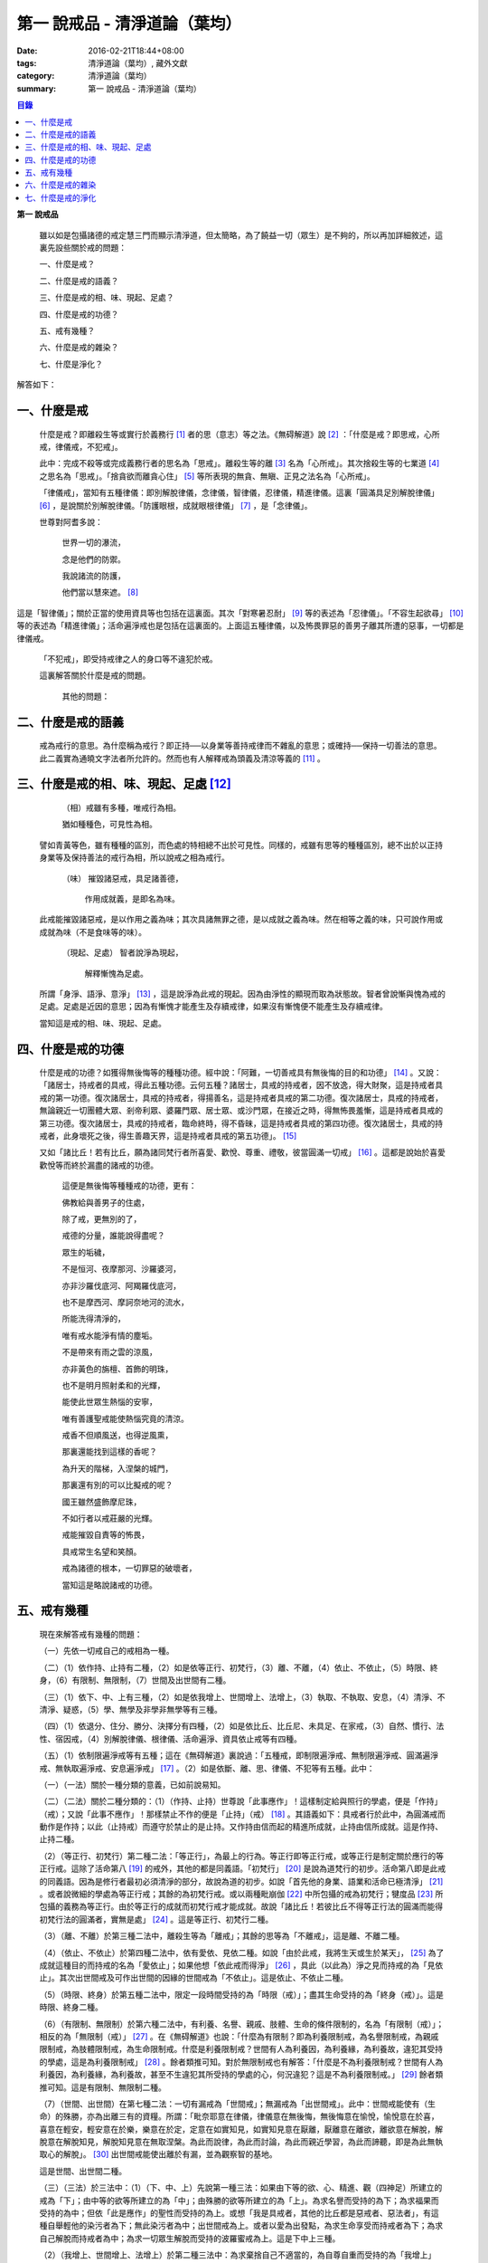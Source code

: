 第一  說戒品 - 清淨道論（葉均）
###############################

:date: 2016-02-21T18:44+08:00
:tags: 清淨道論（葉均）, 藏外文獻
:category: 清淨道論（葉均）
:summary: 第一  說戒品 - 清淨道論（葉均）


.. contents:: 目錄
   :depth: 2


**第一  說戒品**


  雖以如是包攝諸德的戒定慧三門而顯示清淨道，但太簡略，為了饒益一切（眾生）是不夠的，所以再加詳細敘述，這裏先設些關於戒的問題：

  一、什麼是戒？

  二、什麼是戒的語義？

  三、什麼是戒的相、味、現起、足處？

  四、什麼是戒的功德？

  五、戒有幾種？

  六、什麼是戒的雜染？

  七、什麼是淨化？

解答如下：


一、什麼是戒
++++++++++++


  什麼是戒？即離殺生等或實行於義務行 [1]_ 者的思（意志）等之法。《無碍解道》說 [2]_ ：「什麼是戒？即思戒，心所戒，律儀戒，不犯戒」。

  此中：完成不殺等或完成義務行者的思名為「思戒」。離殺生等的離 [3]_ 名為「心所戒」。其次捨殺生等的七業道 [4]_ 之思名為「思戒」。「捨貪欲而離貪心住」 [5]_ 等所表現的無貪、無瞋、正見之法名為「心所戒」。

  「律儀戒」，當知有五種律儀：即別解脫律儀，念律儀，智律儀，忍律儀，精進律儀。這裏「圓滿具足別解脫律儀」 [6]_ ，是說關於別解脫律儀。「防護眼根，成就眼根律儀」 [7]_ ，是「念律儀」。

  世尊對阿耆多說：

    世界一切的瀑流，

    念是他們的防禦。

    我說諸流的防護，

    他們當以慧來遮。 [8]_

這是「智律儀」；關於正當的使用資具等也包括在這裏面。其次「對寒暑忍耐」 [9]_ 等的表述為「忍律儀」。「不容生起欲尋」 [10]_ 等的表述為「精進律儀」；活命遍淨戒也是包括在這裏面的。上面這五種律儀，以及怖畏罪惡的善男子離其所遭的惡事，一切都是律儀戒。

  「不犯戒」，即受持戒律之人的身口等不違犯於戒。

  這裏解答關於什麼是戒的問題。

    其他的問題：


二、什麼是戒的語義
++++++++++++++++++


  戒為戒行的意思。為什麼稱為戒行？即正持──以身業等善持戒律而不雜亂的意思；或確持──保持一切善法的意思。此二義實為通曉文字法者所允許的。然而也有人解釋戒為頭義及清涼等義的 [11]_ 。


三、什麼是戒的相、味、現起、足處 [12]_
++++++++++++++++++++++++++++++++++++++


    （相）戒雖有多種，唯戒行為相。

    猶如種種色，可見性為相。

  譬如青黃等色，雖有種種的區別，而色處的特相總不出於可見性。同樣的，戒雖有思等的種種區別，總不出於以正持身業等及保持善法的戒行為相，所以說戒之相為戒行。

    （味） 摧毀諸惡戒，具足諸善德，

           作用成就義，是即名為味。

  此戒能摧毀諸惡戒，是以作用之義為味；其次具諸無罪之德，是以成就之義為味。然在相等之義的味，只可說作用或成就為味（不是食味等的味）。

    （現起、足處） 智者說淨為現起，

                   解釋慚愧為足處。

  所謂「身淨、語淨、意淨」 [13]_ ，這是說淨為此戒的現起。因為由淨性的顯現而取為狀態故。智者曾說慚與愧為戒的足處。足處是近因的意思；因為有慚愧才能產生及存續戒律，如果沒有慚愧便不能產生及存續戒律。

  當知這是戒的相、味、現起、足處。


四、什麼是戒的功德
++++++++++++++++++


  什麼是戒的功德？如獲得無後悔等的種種功德。經中說：「阿難，一切善戒具有無後悔的目的和功德」 [14]_ 。又說：「諸居士，持戒者的具戒，得此五種功德。云何五種？諸居士，具戒的持戒者，因不放逸，得大財聚，這是持戒者具戒的第一功德。復次諸居士，具戒的持戒者，得揚善名，這是持戒者具戒的第二功德。復次諸居士，具戒的持戒者，無論親近一切團體大眾、剎帝利眾、婆羅門眾、居士眾、或沙門眾，在接近之時，得無怖畏羞慚，這是持戒者具戒的第三功德。復次諸居士，具戒的持戒者，臨命終時，得不昏昧，這是持戒者具戒的第四功德。復次諸居士，具戒的持戒者，此身壞死之後，得生善趣天界，這是持戒者具戒的第五功德」。 [15]_

  又如「諸比丘！若有比丘，願為諸同梵行者所喜愛、歡悅、尊重、禮敬，彼當圓滿一切戒」 [16]_ 。這都是說始於喜愛歡悅等而終於漏盡的諸戒的功德。

    這便是無後悔等種種戒的功德，更有：

    佛教給與善男子的住處，

    除了戒，更無別的了，

    戒德的分量，誰能說得盡呢？

    眾生的垢穢，

    不是恒河、夜摩那河、沙羅婆河，

    亦非沙羅伐底河、阿羯羅伐底河，

    也不是摩西河、摩訶奈地河的流水，

    所能洗得清淨的，

    唯有戒水能淨有情的塵垢。

    不是帶來有雨之雲的涼風，

    亦非黃色的旃檀、首飾的明珠，

    也不是明月照射柔和的光輝，

    能使此世眾生熱惱的安寧，

    唯有善護聖戒能使熱惱究竟的清涼。

    戒香不但順風送，也得逆風熏，

    那裏還能找到這樣的香呢？

    為升天的階梯，入涅槃的城門，

    那裏還有別的可以比擬戒的呢？

    國王雖然盛飾摩尼珠，

    不如行者以戒莊嚴的光輝。

    戒能摧毀自責等的怖畏，

    具戒常生名望和笑顏。

    戒為諸德的根本，一切罪惡的破壞者，

    當知這是略說諸戒的功德。


五、戒有幾種
++++++++++++


  現在來解答戒有幾種的問題：

  （一）先依一切戒自己的戒相為一種。

  （二）（1）依作持、止持有二種，（2）如是依等正行、初梵行，（3）離、不離，（4）依止、不依止，（5）時限、終身，（6）有限制、無限制，（7）世間及出世間有二種。

  （三）（1）依下、中、上有三種，（2）如是依我增上、世間增上、法增上，（3）執取、不執取、安息，（4）清淨、不清淨、疑惑，（5）學、無學及非學非無學等有三種。

  （四）（1）依退分、住分、勝分、決擇分有四種，（2）如是依比丘、比丘尼、未具足、在家戒，（3）自然、慣行、法性、宿因戒，（4）別解脫律儀、根律儀、活命遍淨、資具依止戒等有四種。

  （五）（1）依制限遍淨戒等有五種；這在《無碍解道》裏說過：「五種戒，即制限遍淨戒、無制限遍淨戒、圓滿遍淨戒、無執取遍淨戒、安息遍淨戒」 [17]_ 。（2）如是依斷、離、思、律儀、不犯等有五種。此中：

  （一）（一法）關於一種分類的意義，已如前說易知。

  （二）（二法）關於二種分類的：（1）（作持、止持）世尊說「此事應作」！這樣制定給與照行的學處，便是「作持」（戒）；又說「此事不應作」！那樣禁止不作的便是「止持」（戒） [18]_ 。其語義如下：具戒者行於此中，為圓滿戒而動作是作持；以此（止持戒）而遵守於禁止的是止持。又作持由信而起的精進所成就，止持由信所成就。這是作持、止持二種。

  （2）（等正行、初梵行）第二種二法：「等正行」，為最上的行為。等正行即等正行戒，或等正行是制定關於應行的等正行戒。這除了活命第八 [19]_ 的戒外，其他的都是同義語。「初梵行」 [20]_ 是說為道梵行的初步。活命第八即是此戒的同義語。因為是修行者最初必須清淨的部分，故說為道的初步。如說「首先他的身業、語業和活命已極清淨」 [21]_ 。或者說微細的學處為等正行戒；其餘的為初梵行戒。或以兩種毗崩伽 [22]_ 中所包攝的戒為初梵行；犍度品 [23]_ 所包攝的義務為等正行。由於等正行的成就而初梵行戒才能成就。故說「諸比丘！若彼比丘不得等正行法的圓滿而能得初梵行法的圓滿者，實無是處」 [24]_ 。這是等正行、初梵行二種。

  （3）（離、不離）於第三種二法中，離殺生等為「離戒」；其餘的思等為「不離戒」，這是離、不離二種。

  （4）（依止、不依止）於第四種二法中，依有愛依、見依二種。如說「由於此戒，我將生天或生於某天」， [25]_ 為了成就這種目的而持戒的名為「愛依止」；如果他想「依此戒而得淨」 [26]_ ，具此（以此為）淨之見而持戒的為「見依止」。其次出世間戒及可作出世間的因緣的世間戒為「不依止」。這是依止、不依止二種。

  （5）（時限、終身）於第五種二法中，限定一段時間受持的為「時限（戒）」；盡其生命受持的為「終身（戒）」。這是時限、終身二種。

  （6）（有限制、無限制）於第六種二法中，有利養、名譽、親戚、肢體、生命的條件限制的，名為「有限制（戒）」；相反的為「無限制（戒）」 [27]_ 。在《無碍解道》也說：「什麼為有限制？即為利養限制戒，為名譽限制戒，為親戚限制戒，為肢體限制戒，為生命限制戒。什麼是利養限制戒？世間有人為利養因，為利養緣，為利養故，違犯其受持的學處，這是為利養限制戒」 [28]_ 。餘者類推可知。對於無限制戒也有解答：「什麼是不為利養限制戒？世間有人為利養因，為利養緣，為利養故，甚至不生違犯其所受持的學處的心，何況違犯？這是不為利養限制戒。」 [29]_ 餘者類推可知。這是有限制、無限制二種。

  （7）（世間、出世間）在第七種二法：一切有漏戒為「世間戒」；無漏戒為「出世間戒」。此中：世間戒能使有（生命）的殊勝，亦為出離三有的資糧。所謂：「毗奈耶意在律儀，律儀意在無後悔，無後悔意在愉悅，愉悅意在於喜，喜意在輕安，輕安意在於樂，樂意在於定，定意在如實知見，如實知見意在厭離，厭離意在離欲，離欲意在解脫，解脫意在解脫知見，解脫知見意在無取涅槃。為此而說律，為此而討論，為此而親近學習，為此而諦聽，即是為此無執取心的解脫」。 [30]_ 出世間戒能使出離於有漏，並為觀察智的基地。

  這是世間、出世間二種。

  （三）（三法）於三法中：（1）（下、中、上）先說第一種三法：如果由下等的欲、心、精進、觀（四神足）所建立的戒為「下」；由中等的欲等所建立的為「中」；由殊勝的欲等所建立的為「上」。為求名譽而受持的為下；為求福果而受持的為中；但依「此是應作」的聖性而受持的為上。或想「我是具戒者，其他的比丘都是惡戒者、惡法者」，有這種自舉輕他的染污者為下；無此染污者為中；出世間戒為上。或者以愛為出發點，為求生命享受而持戒者為下；為求自己解脫而持戒者為中；為求一切眾生解脫而受持的波羅蜜戒為上。這是下中上三種。

  （2）（我增上、世間增上、法增上）於第二種三法中：為求棄捨自己不適當的，為自尊自重而受持的為「我增上」（戒）。欲求避免世間的批評，欲為世間尊重及尊重世間而受持的為「世間增上」（戒）。為求恭敬大法、為尊重法而受持的為「法增上（戒）」 [31]_ 。這是我增上等三種。

  （3）（執取、不執取、安息）於第三種三法中：如前二種法中所說的依止，因他以愛見而執取，故名「執取（戒）」。若為良善凡夫之道的資糧，並與諸有學道相應的為「不執取（戒）」。若與諸有學果及無學果相應的為「安息（戒）」 [32]_ 。這是執取等三種。

  （4）（清淨、不清淨、有疑）於第四種三法中：諸戒完具不犯罪者，或犯了罪而更懺悔者為「清淨（戒）」。犯了罪不懺悔的為「不清淨（戒）」。對於犯罪的事物（對象），犯的那種罪，是否有犯罪的行為而生疑惑者的戒為「有疑戒」。是故諸瑜伽者（修行者）應該淨化其不清淨的戒，不對有疑惑的事物而採取行動，並應除其疑惑。這樣他將得到安樂。這是清淨等三種。

  （5）（學、無學、非學非無學）於第五種三法中：與四聖道及三沙門果相應的戒為「學（戒）」。與阿羅漢果相應的戒為「無學（戒）」。其餘的為「非學非無學（戒）」。這是學等三種。

  但在《無碍解道》裏把世間眾生的天性也說為戒。例如說：這是樂戒（樂觀性），這是苦戒（悲觀性），這是爭論戒（好爭論的），這是莊嚴戒（好裝飾的）等。因此在那裏說「有三種戒，即善戒、不善戒、無記戒」 [33]_ ，把善等也作為三種戒說。當知像那裏所舉的「不善」，與本論所講的戒相等的意義是沒有一種可以相合的，所以本論不取。

  是故當依上述的方法而知三種戒。

  （四）（四法）於四法中：（1）（退分、住分、勝分、決擇分）第一種四法：

    親近惡戒者不與持戒的為友，

    無知者不見犯事的過咎，

    充滿邪思惟，諸根不防護，

    此人必然生起「退分戒」。

    悅於此世有戒的成就，

    對於業處（定境）無意而精勤，

    以戒自滿，更不向上而努力，

    這是比丘的「住分戒」成就。

    圓滿了戒，更加為定而努力，

    這是比丘的「勝分戒」成就。

    不以戒滿足，更為厭離而努力，

    這是比丘「決擇分戒」 [34]_ 的成就。

  這是退分等四種。

  （2）（比丘、比丘尼、未具足、在家）於第二種四法中：制定關於比丘的學處，或者為比丘尼所制定的學處亦應為比丘所守護的戒為「比丘戒」。制定關於比丘尼的學處，或者為比丘所制定的學處亦應為比丘尼所守護的戒為「比丘尼戒」。沙彌、沙彌尼的十戒為「未具足戒」。優婆塞、優婆夷的常戒五學處，若可能時增為十學處，依布薩支為八學處，此為「在家戒」 [35]_ 。這是比丘戒等四種。

  （3）（自然、慣行、法性、宿因）如北俱盧洲的人們自然而然不會違犯的為「自然戒」。種族、地方、宗教等各自規定其奉持的條例為「慣行戒」。「阿難，自從菩薩入母胎之後，那菩薩的母親，對於男子便不起愛欲之念，是為法性」 [36]_ ，這樣說菩薩母親的戒為「法性戒」。其次如大迦葉等清淨有情及菩薩在世世生生的戒為「宿因戒」 [37]_ 。這是自然等四種。

  （4）（第四種四法的說明）（別解脫律儀、根律儀、活命遍淨、資具依止）於第四種四法中，世尊說：「此比丘，以別解脫律儀防護而住，正行與行處具足，對於微細的罪過亦見其怖畏，受持學習諸學處」 [38]_ ，這樣說的戒為「別解脫律儀戒」。

  其次：「彼人眼見色已，不取於相，不取細相。因為他的眼根若不防護而住，則為貪、憂、諸惡、不善法所侵入，故彼防護而行道，保護眼根，作眼根律儀。如是耳聞聲已……鼻嗅香已、舌覺味已、身觸所觸已，意知法已，不取於相……乃至意根律儀」 [39]_ ，這樣說的為「根律儀戒」。

  其次，捨離由於違犯為活命之因而制定的六種學處（所起的邪命）以及（離棄）由詭詐、虛談、現相、瞋罵示相、以利求利等惡法 [40]_ 所起的邪命，為「活命遍淨戒」。

  「如理決擇，為防寒冷應用衣服」 [41]_ 的表現，是說清淨決擇而後應用四種資具，故名「資具依止戒」。

  現在對這第四種四法的句子次第解釋如下：

  1.別解脫律儀戒 [42]_

  「此」，即於此佛教中。

  「比丘」，因為能見輪廻的怖畏，或為穿著截割破布等的意思，所以他得這樣的通稱，即以別解脫律儀防護 [43]_ 由信出家的善男子。

  「以別解脫律儀防護」，這裏的別解脫律儀即是學處戒。因為守護者得以解脫及離惡趣等苦，故名「別解脫」。律儀即防護，是依身語的不犯為名。別解脫自己便是律儀，所以名為「別解脫律儀」。以別解脫律儀而防護，為「以別解脫律儀防護」。「防護」是保持及具備的意思。「住」為行止之意。

  「正行與行處具足」等意義，當知在聖典中已有敘述。即所謂：「正行與行處具足」，先說正行，有不正行與正行 [44]_ 。什麼是不正行？由於身的違犯、語的違犯，身語的違犯，是名不正行 [45]_ 。亦可說一切的惡戒為不正行。茲或有人，（為了生活的某種目的）以竹布施、以葉布施，或以花、果、盥洗的粉及齒木等布施，或說諂諛語，或說豆湯語 [46]_ ，或以撫愛（撫愛他人的孩子），或為走使傳訊，或以種種為佛陀所唾棄的不正當的生活手段以營求其生活，都稱為不正行。什麼是正行？身不違犯，語不違犯，身語不違犯，是名正行。亦可說一切的戒律儀為正行，茲或有人，不以竹布施，不以葉、花、果、盥洗之粉及齒木等布施，或不說諂諛語，不說豆湯語，不撫愛，不為走使傳訊，不以種種為佛陀所唾棄的不正當的生活手段以營求其生活，都稱為正行。

  次說行處，亦有行處與非行處。什麼是非行處？茲或有人，行於淫女處，或行於寡婦、成年處女、黃門（陰陽男女及宦官）、比丘尼及酒肆之處，或與國王、大臣、外道及外道的弟子等俗人作不適當的交際而住，或與那些對於比丘、比丘尼、優婆塞、優婆夷無信仰、無歡喜、不供泉水（如無水之井不能供給所需）、罵詈讒謗、不欲他們得利益、不欲其適意、不欲其有瑜伽安穩的俗人相依親近往來者，名非行處。什麼是行處，茲或有人，不行於淫女處，……不行於酒肆之處，不與國王……外道的弟子等俗人作不適當的交際而住，或與那些對於比丘……優婆夷有信仰、歡喜、能供泉水（可以滿足需求的）、愛袈裟的光輝、喜比丘等出入、欲比丘等得利益……欲其有瑜伽安穩的俗人相依親近往來者，名為行處。能夠具足、正具足、達、正達、成就、正成就、圓滿這樣的正行和行處，所以稱為「正行與行處具足」。

  其次當知正行與行處具足也可這樣說：即不正行有身語二種。

  什麼是身不正行？茲或有人，在僧眾中，不思尊敬長老比丘，揮開他們衝進去立，衝進去坐，在前面立，在前面坐，在高座坐，用衣纏頭而坐，站立說話，揮手說話，諸長老比丘沒有穿履經行，他卻穿履經行，長老在低經行處經行，他在高經行處經行，長老在普通的地上經行，他在經行處經行，或者侵害長老的位置而立，侵佔其座位而坐，又拒絕新學比丘於座位之外，在向火的房中不諮詢長老比丘而自添薪火，關閉門戶，在水浴場上亦衝開長老比丘行下去，先下去，衝進去沐浴，先沐浴，衝上來，先上來，進入村落人家，衝進長老比丘而行，在前行，超越長老比丘的前面去行，在家庭主婦和少女們坐在那裏的秘密隱藏的內室，他突然闖入，觸摸小孩子的頭，是名身不正行。

  什麼是語不正行？茲或有人，在僧眾中，不思尊敬長老比丘，不諮詢而自說法，解答問題，誦波羅提木叉戒，站立說話，揮手說話，進入村落人家對婦人或少女們這樣說：某名某姓門下有些什麼？有粥嗎？有飯嗎？有硬食嗎 [47]_ ？我們有什麼喝的呢？有什麼吃的呢？有什麼吞啖的呢？有什麼東西送給我們嗎？像這樣的拉雜空談，名為語不正行。

  其次當知和上面相反的為正行，如有比丘，尊敬順從長上，具有慚愧、整齊莊嚴的穿著（內衣和外衣）、正當的前進、後退、前視、旁視及屈伸其肢體、眼睛下視、威儀具足，掩護六根門頭，飲食知量，常事醒覺，具備正念正知，少欲知足，常勤精進，對於諸等正行完全誠意恭敬尊重而住，是名正行。如是當知先為正行。

  其次行處：有近依行處，守護行處，近縛行處 [48]_ 三種。

  什麼是近依行處？具足十論事 [49]_ 之德的善友為近依行處。因為依他可以聞所未聞、已聞的更明白，解決疑惑，矯正意見，安息其心，或者跟他學習可以增信，亦得增長戒、聞、捨、慧，故稱近依行處。

  什麼是守護行處？茲有比丘，進入村落行於道上，收縮眼界僅見眼前一尋之地，善加防護而行，不見象（兵），不見馬（兵）、車（兵）、步（兵）、婦女、男人，不看上，不看下，不視四方和四維而行，是名守護行處。

  什麼是近縛行處？便是約束其心於四念住中。世尊說：「諸比丘！什麼是比丘行處，什麼是你們的世襲傳承？便是四念住」 [50]_ 。是名近縛行處。

  這樣的正行和行處具足圓滿，故說「正行與行處具足」。

  「對於微細的罪過亦見其怖畏」，便是對於無意而犯的眾學法 [51]_ 及生起不善心等的微細罪過，亦能見其怖畏。

  「受持與學習諸學處」，便是對於任何應當學習的學處都正持學習。

  這裏，「以別解脫律儀防護」，是依於人而決定為說別解脫律儀的。其次「正行與行處具足」等的一切，都是關於如何圓成行道者的戒，當知是為示行道而說的。

  2.根律儀戒 [52]_

  繼前文之後又說：「彼人眼見色已……」等等，是顯示根律儀戒。

  「彼人」，是指堅持別解脫律儀戒的比丘。

  「眼見色已」，是由於有見色能力的眼識而見色已的意思。然而古人說：「無心故眼不能見色，無眼故心亦不能見色；當（眼）門與所緣（之境）相接的時候，由於以眼淨色為依止（而起）的心才能見色」。這種說法好像真的為見的原因論，正如有人（說射箭）說「我以弓射」一樣。是故以眼識見色已便是這裏的正確意義。

  「不取於相」，便是對於男女相，淨相（可悅相）等而能生起煩惱的一切事相不取著，而止於他真實所見的。

  「不取細相」，便是對於能使煩惱顯現而得通名為細相的手、足、微笑、大笑、語、視等種種相不生取著，他僅見其所見的真實部分，猶如住在支提山 [53]_ 的大帝須長老一樣。

  據說：長老從支提山來阿努羅陀補羅乞食，有一位良家婦女和她的丈夫爭吵了以後，裝飾得像天女一樣美麗，早晨從阿努羅陀補羅城內出來向她的娘家走去，在中途碰見了長老，生顛倒心，向他大笑。當時長老想：「這是什麼」？於是向她一看（看見了她的笑口的牙齒），便對她的牙骨部分作不淨想，證得阿羅漢果。於是他說：

  看見了她的齒骨，

  隨念於以前所修的不淨之想，

  長老就站在那裏，

  證得了阿羅漢果。

  這時，她的丈夫亦從同一路上追尋而來，看見了長老問道：「尊者，你看見什麼婦女嗎？」長老說：

  我不知道是男是女，

  向這路上走去，

  但見一堆骨聚，

  行於這平平的大路。

  「因為他的眼根若不防護」，是說因為不以念之窗防護眼根及關閉眼門的人，便為貪等法所侵入所繫縛。「彼防護而行道」，是說以念窗關閉他的眼根而行道。若能如是行道者，即名「保護眼根，作眼根律儀」。

  僅在眼根中，實無任何律儀或不律儀可說，在眼淨色所依亦無有念或妄念生起。當所緣之色現於眼前之時，經過 [54]_ 有分（識）二次生滅之後，便起了唯作意界的轉向作用，經過一生滅之後，便有眼識的見的作用，自此有異熟意界的領受作用，其次有異熟無因意識界的推度作用，其次有唯作無因意識界的確定作用，經過一生滅之後，便起速行的作用了。這裏在有分，轉向（乃至確定）等的任何作用階段都沒有律儀或不律儀可說。但在速行的剎那，如果生起惡戒，或妄念、無智、無忍、懈怠，便為不律儀。如是發生而說他為眼根不律儀。

  何以故？因為那時眼門沒有守護了，則有分與轉向等的路線 [55]_ 亦無守護。譬如城市的四門若無守護，雖然城內的家門、倉庫、內室等善加守護，但城中的一切財貨實無保障，因諸盜賊可從城門而入市內恣其所欲而作故。同樣的，如果在速行的階段起了惡戒等，則那時成為不律儀，眼門便無守護，於是有分及轉向等的路線亦無守護了。若在速行時生起戒等，則眼門有了守護，於是有分及轉向等的路線也有了守護。譬如城門若能善加守護，雖然城裡的家門沒有守護，但市內的一切財貨亦善能保障，因為城門緊閉沒有盜賊可以進去了。同樣的，若在速行的階段生起戒等，則眼門有所守護，於是有分及轉向等的路線也有守護了。故在速行的剎那而生起律儀，名為眼根律儀。

  「耳聞聲已」等其義亦爾。

  如是當知業已略說以廻避取著色等煩惱隨縛相為特相的根律儀戒。

  3.活命遍淨戒 [56]_

  今於根律儀戒之後而說活命遍淨戒。「為活命之因而制定的六種學處」如下：「（一）惡欲者 [57]_ ，為欲所敗者，為活命因及活命原由，實無所得而說得上人法 [58]_ ，犯（第四）波羅夷罪 [59]_ 。（二）為活命因及活命原由而作媒介者，犯（第五）僧殘罪。（三）為活命因而如是公開的說：『住在某精舍中的那位比丘是阿羅漢』，犯偷蘭遮罪（捨墮）。（四）為活命因及活命原由，無病比丘，為了自己而用意令作美味而食者，犯（第三十九）單墮罪。（五）為活命因及活命原由，無病比丘尼，為了自己而用意令作美味而食者，犯（第三）悔過罪。（六）為活命因及活命原由，無病，但為了自己而用意令作湯或飯而食者，犯惡作罪」。這便是制定的六學處。

  「詭詐」等，在聖典中這樣解釋： [60]_ 「什麼是詭詐？即為利養、恭敬、名譽所執著的惡欲者、為欲所敗者，所謂以拒絕資具 [61]_ ，或以迂廻之說，或以威儀的裝束，做作，矯飾，顰眉，蹙額，詭詐，虛偽，欺詐，是名詭詐。

  什麼是虛談？即為利養、恭敬、名譽所執著的惡欲者、為欲所敗者，對於他人無問虛談、虛談、極虛談、贊虛談、極贊虛談、纏絡語、極纏絡語、舉說、極舉說、隨愛語、諂諛語、豆湯語、養育狀，是名虛談。

  什麼是現相？即為利養、恭敬、名譽所執著的惡欲者、為欲所敗者，對於他人示相、示相業、暗示、暗示業、迂廻談、曲折說，是名現相。

  什麼是瞋罵示相？即為利養、恭敬、名譽所執著的惡欲者、為欲所敗者，對於他人怒罵、侮蔑、呵責、冷語、極冷語、嘲笑、極嘲笑、惡口、極惡口、惡宣傳、陰口，是名瞋罵示相。

  什麼是以利求利？即為利養、恭敬、名譽所執著的惡欲者、及為欲所敗者，將此處所得之物拿到彼處，或將彼處所得之物拿到此處，如是以（甲）物而希求、貪求、遍求、希望、貪望、遍望於（乙）物，是名以利求利」。

  當知這些聖典的文句亦有如下的意義。先釋關於詭詐的一節：「利養恭敬名譽所執著者」，是執著希求於利養恭敬及名譽的意思。「惡欲者」，是無道德而欲示其有道德者。「為欲所敗者」，是為欲所擊敗而被征服的意思。此後的拒絕資具、迂廻之說、假肅威儀的三種詭詐之事，因為是來自《大義釋》 [62]_ ，所以現在來顯示此三事也用所謂拒絕資具等開始而加以說明。

  茲有欲以衣服等作布施者，他（比丘）的心裏雖然很想那些東西，但因本於他的惡欲而加以拒絕，等到知道了諸居士業已篤信自己，並且他們屢屢這樣說：「啊！尊者少欲，不欲接受我們的任何東西，如果他能接受一點什麼，實為我們的極大功德」，於是用種種方法去表示為了憐憫他們的願望而接受他拿來的上等的衣服等物。以後便使居士們驚喜，甚至用車輛運東西來供養了。當知是名拒絕資具詭詐事。即如《大義釋》中說： [63]_ 「什麼稱為拒絕資具詭詐事？今有居士，邀請比丘，以衣服、飲食、住所、醫藥作供養，然彼惡欲者，為欲所敗者，因為欲求更多的衣服……等，所以拒絕接受他們所施的衣服、飲食、住所及醫藥，而且這樣說：『沙門為什麼要用高價衣服？最適合於沙門的是從墳墓、垃圾堆或店前拾集所棄的碎布來作僧伽梨衣穿。沙門為什麼要用上等的飲食？最適合於沙門的是以行乞一團之食來維持其生命。沙門為什麼要用上等的住所？最適合於沙門的是在樹下或露地而住。沙門為什麼要用高貴的醫藥？最適合於沙門的是用牛的尿或一片訶梨勒果 [64]_ 作藥品』。於是他便穿粗糙的衣服，吃粗糙的飲食，受用粗糙的住所，受用粗糙的醫藥。使居士們知道了他這樣說：『此沙門是少欲知足者，隱居者，不與眾雜住者，勤精進者，頭陀行者』。如是他們便常常邀請而供以衣服等受用之物。他便這樣說：『具信善男子，三事現前，必生多福，即有信現前，有所施之物現前，有應施之人現前，具信善男子必生多福。你們便是有信者，並有所施之物在此，又有我是受者。如果我不接受你們的，你們便無福德了。然而我實不需此等東西，但為憐憫你們，只好收受了』。此後則許多衣服、飲食、住所、醫藥也都收受了。誰是這樣顰眉、蹙額、詭詐、虛偽、欺詐的，便是稱為拒絕資具的詭詐事」。

  惡欲者為欲表示自己證得上人法，用種種的說法而令人驚喜，稱為迂廻之談的詭詐事。即所謂： [65]_ 「什麼稱為迂廻之談的詭詐事？今有惡欲者、為欲所敗者，欲求人們恭敬，假依聖人的法語作如是說：『穿這樣衣服的沙門，則為一大有能力者。用這樣的鉢、銅碗、水瓶、濾水囊、鑰、帶、履等的沙門為一大有能力者。有這樣的和尚、阿闍梨，同一和尚同一阿闍梨的朋友、知己、同伴的沙門，為一大有能力者。住這樣的精舍、半邊屋（僅蓋半邊的）、台觀（築於高處而方形的）、大廈（一種長而有上層房室的大廈）、石窟（自然的）、洞穴（人造而有門的）、小屋、重閣、望樓（可瞭望的）、圓屋（多角形的）、長屋（僅有一堂一門的長屋）、集會所、假屋（臨時蓋的房屋或禮堂等）、樹下，則彼沙門實為一大有能力者』。或者此等為惡所染者，屢屢顰蹙、大事欺詐、饒舌不已，故意說些甚深、秘密、微妙、隱微、出世間、空相應的議論，然後連接他的議論而假以口頭恭敬於人說：『這樣的沙門，實已得住禪定』。像這樣顰眉、蹙額、詭詐、虛偽、欺詐的，便稱為迂廻之談的詭詐事」。

  其次惡欲者為求恭敬，假以威儀令人驚異，便是假肅威儀詭詐事。即所謂： [66]_ 「為什麼稱為威儀詭詐事？今有惡欲者、為欲所敗者，為求恭敬，並以為如此做法可能獲得人們的恭敬，便假肅行、住、坐、臥，好像有深切願求（聖果）似的行、住、坐、臥，又好像深入三昧似的行、立、坐、臥，或者故意在人們看見的地方修禪定，像這樣作威儀的裝束，做作、矯飾、顰眉、蹙額、詭詐、虛偽、欺詐，便稱為威儀詭詐事」。

  這裏的「稱為拒絕資具」，是所謂拒絕資具或者僅以名為拒絕資具的意思。「迂廻之說」是用近乎說法的意思。「威儀」即四威儀（行住坐臥）。「裝束」是預先的布置或尊重的布置。「做作」是形式的布置。「矯飾」是加以完善布置（裝模作樣）而令人喜樂的狀態。「顰眉」、為了表示他是高度的精勤而故作顰眉之狀及收縮其嘴臉。常作顰蹙的狀態為「蹙額」。「詭詐」為欺騙。詭詐的製造為「虛偽」。作詭詐的狀態為「欺詐」。

  對於「虛談」的解釋：「無問虛談」，例如他看見了俗人來到精舍，便如是先作空談：「你為什麼目的到這裏來？邀請比丘嗎？如果這樣，你先回去，我將取鉢隨後而來」；或作自我介紹說：「我名帝須，國王信仰我，某某等大臣也很信仰我」，像這樣的自說，即為無問虛談。「虛談」是被人詢問之後而說像前面這些話。深恐居士們有惡感，屢屢讓他們有說話機會而作巧妙的虛談為「極虛談」。如說「大富者、大船主、大施主」等抬舉的虛談為「贊虛談」。由各方面來作抬舉的虛談為「極贊虛談」。「纏絡語」，如說：「優婆塞啊！上年此時，你曾作嘗新的布施，現在你為什麼不作供施呢？」用這樣的話重重的纏而裹之，直至他這樣的回答：「尊者，我們要供施的，不過未得機會而已。」或者見人手拿甘蔗，便問道：「優婆塞啊！這甘蔗從哪裏拿來的？」「尊者，從甘蔗田裏拿來的。」「那甘蔗是甜的嗎？」「尊者，這要嘗了之後才能知道的。」「然而叫你把甘蔗送給我，這話是不合於比丘說的。」用這種糾纏的話去裹住所欲推辭的人，名為纏絡語。從各方面重重應用纏絡語為「極纏絡語」。如說：「這家人只知道我，如果他們有所布施之物，只有給我的」，像這樣抬舉的表示為「舉說」。特羅根達利迦故事 [67]_ 亦可在這裏解說。從各方面常作抬舉之說為「極舉說」。「隨愛語」，為不願是否契合於理或契合於法，只是說些令人喜愛的話。「諂諛」是卑下的行動，說話時總是把自己放得極低的地位。「豆湯語」，意為像豆湯一樣，譬如煮過的綠豆，有些是不可能煮熟的，其餘的則熟了，同樣的，他說的話，有一部分是真的，其餘的卻是虛妄的，這樣的人稱為豆湯者，他的狀態就像豆湯一樣。「養育狀」，意為養育的狀態，他好像家庭的乳母，用腰或背而抱負。其養育的行為是養育業，其養育的狀態為養育狀。

  關於「現相」一節的解釋：「示相」是用身口的動作而促使別人生起以資具供養之想。譬如看見來人手持飲食，便問道：「你得了些什麼可吃的嗎？」以此等暗示的動作而希求所需的為「示相業」。「暗示」，是說些與布施資具有關的話。「暗示業」，好像他看見放犢牛的牧童問道：「這些犢子是母牛的乳犢，還是吸薄酪的犢？」「尊者，它們還是乳犢啦！」「晤！恐怕不是吧？如果它們是乳犢，則比丘亦可獲得其母牛之乳的」，由於這些暗示的動作促使牧童們歸告其父母而供以牛乳。「迂廻談」，是相近之說。這裏當舉一位與一人家很親近的比丘故事以示此意。據說：一位和某人家很親近的比丘，欲求飯食而進入他的家中坐著。主婦看見了他不欲給以飯食而故意地說：「一點米也沒有了啊！」但她裝著要借米的樣子跑到鄰家去了。於是這比丘便入內室去看看，在門角裏發現了一些甘蔗，甕中有砂糖，籃中有一塊鹹乾魚，缸中有米，瓶中有酪，他見了之後依然跑出來坐於原處。未幾，主婦回來說：「沒有借得米啦！」比丘說：「優婆夷，今天我曾見一預兆，知道不能獲得午餐的」。「尊者，怎樣的？」「我曾見一條像那門角裏的甘蔗一樣的蛇，為了要打它，找了一塊像那甕中的砂糖一樣的石頭，當打它時，那蛇鼓脹其頸恰如籃中的鹹乾魚一樣，張口欲去咬那塊石頭而暴露的牙齒恰如那缸中的米一樣，由於它的憤怒而流出的毒液正如那瓶中的乳酪一樣。」她想：「實在無法欺瞞這禿頭了！」於是便給他甘蔗、煮飯、燒魚並給以糖及酪等的一切。作此等相近之說而欲有所得的為「迂廻談」。「曲折說」，老是曲曲折折的盤繞而說，直至獲得他所需求的為止。

  對於「瞋罵示相」 [68]_ 一節的解釋：「怒罵」即以十種怒罵事 [69]_ 而怒罵。「侮蔑」即說輕蔑侮辱的話。「呵責」為舉人的過失而叫他「不信者、不信樂者」等語。「冷語」，如說「不要在這裏說這話」等的冷語。從各方面舉出根據及理由而冷言之為「極冷語」。或者看見不肯布施的人說「施主呀！」等的冷言為「冷語」。若說「大施主呀！」等的極冷之言為「極冷語」。「什麼是此人的生命？他是食種子者」，如是譏笑於人為「嘲笑」。「你說此人不肯布施嗎？他時常能送給你一句『沒有』的」，如此極度譏諷人家為「極嘲笑」。公開罵人為吝嗇者或無可贊美者是「惡口」。從各方面而惡口者為「極惡口」。「惡宣傳」，他以為『別人將會恐怖我的惡批評而布施我的』，於是從家至家，從村至村，從地方至地方的從事惡宣傳。「陰口」，意為當面給以甜言蜜語，背後則惡意詆毀，猶如不見其面時，便吃他的背肉，故名陰口。此等名為「瞋罵示相」，因為他刮去別人的善德，像用一竹片刮去身上所塗的膏藥一樣，或如搗碎各種香料而求取香味，他以搗碎他人的善德而求取利益，故名瞋罵示相。

  對於「以利求利」 [70]_ 一節的解釋：「求」是追尋之意。「從此處所得之物」，意為從此戶人家所得的東西。「彼處」，指那戶人家而言。「希求」為欲求。「貪求」為追求。「遍求」為再再追求。這裏當提及某一比丘的故事：他從最初的人家獲得所施的食物，分送給這裏那裏的人家的孩子們，終於獲得了乳粥而去。希望，即希求等的同義語，如是則希求為「希望」，貪求為「貪望」，遍求為「遍望」。

  這便是詭詐等的意義。

  現在來說「等惡法」 [71]_ ：這裏的「等」字，即「或有沙門、婆羅門、彼等食信施食，依然用下賤的伎倆而生活於不正的生活中，如相手、占卜預兆、談天地變易、占夢、看相、占鼠咬破布、火供、匙的獻供」等，如《梵網經》 [72]_ 中所包攝的種種惡法。

  如是由於違犯為活命之因而制定的六學處（的生活）及以詭詐、虛談、現相、瞋罵示相、以利求利等諸惡法所維持的生活為邪命，若能離此諸種邪命，即名活命遍淨戒。

  再來解釋（活命遍淨的）語義：依此來生活為「活命」。那是什麼？即努力尋求於資具。「遍淨」為遍達於淨性。遍淨的生活為「活命遍淨」。

  4.資具依止戒 [73]_

  此後（如理決擇，受用衣服，僅為防護寒熱，防護虻、蚊、風、炎、爬行類之觸，僅為遮蔽羞部。如理決擇，受用團食，不為嬉戲，不為驕慢，不為裝飾，不為莊嚴，僅為此身住續維持，為止害，為助梵行，如是思惟：「我乃以此令滅舊受（之苦），不起新受（之苦）；我將存命、無過、安住」。如理決擇，受用床座，僅為防護寒熱，防護虻、蚊、風、炎、爬行類之觸，僅為避免季候之危，而好獨坐（禪思）之樂。如理決擇，受用醫藥資具，僅為防護生病惱受，而至究竟無苦而已 [74]_ 。）是說資具依止戒。

  （一、衣服）「如理決擇」，是知道以方便之道去決擇、善知觀察之意。這裏所提示的「為防寒冷」等的觀察，便是如理決擇。「衣服」是指內衣等 [75]_ 的任何一種。「受用」是指受用、穿著和著用。「僅」是表示區限目的之辭，修行者使用衣服的目的，僅限於防護寒冷等，別無他意。「寒」是由自身內界的擾亂（內四大不調）或由外界氣候變化所起的任何一種寒冷。「防護」即防止，意為除去寒冷而使身體不生疾病；因為寒冷侵害其身，則內心散亂，不能如理精勤，故世尊聽許使用衣服以防護寒冷。這種說法亦可通用下面各句（此後只說明其不同之處）。「熱」為火熱，如森林著火等所生的熱。「虻蚊風炎爬行類之觸」。這裏的「虻」是嚙蠅和盲蠅。「蚊」即蚊子。「風」是有塵及無塵等類的風。「炎」是陽光的炎熱。「爬行類」即蛇等匍匐而行的長蟲。「觸」有嚙觸及接觸二種。若披衣而坐者則不受此等之害，在這種情形下，故為防護彼等而受用衣服。

  其次更提「僅」字，是再決定區限使用衣服的目的，遮蔽羞部是使用衣服的決定目的，其他的目的是有時間性的。「羞部」是他們（男女）的隱秘之處，因為暴露此等部分，則擾亂及破壞於羞恥，以其能亂羞恥，故名羞部。其羞部的遮蔽為遮蔽羞部，有些地方亦作遮蔽於羞部。

  （二、食物）「團食」即指各種食物。由於彼比丘的行乞而一團一團的落在鉢內的各種食物為團食，或一團團的降落故為團食，即指從各處所受的施食。「不為嬉戲」 [76]_ ，不像鄉村的孩子那樣專為嬉戲遊玩。「不為驕慢」，不像拳師和力士等那樣為的驕態，亦即不為勇力的驕態及強壯的驕態。「不為裝飾」，不像宮女、妓女等為的需要裝飾，需要其肢體的豐滿艷麗，「不為莊嚴」，不像優人舞女那樣為著皮膚的色澤光潤美麗。進一層說，「不為嬉戲」，是捨斷痴的近因。「不為驕慢」，是捨斷瞋的近因。「不為裝飾，不為莊嚴」，是捨斷貪欲的近因。又「不為嬉戲，不為驕慢」，是阻止生起自己的結纏。「不為裝飾，不為莊嚴」，是阻止他人的結纏生起。這四句亦可說為棄捨沉溺於欲樂及不如理的行道。

  更提「僅」字之意已如前說。「此身」，即此四大種（地水火風）所成的色身。「住續」，是使其繼續存在之意。「維持」 [77]_ 是不斷的活動或長時存續之意。因彼（比丘）受用食物以住續及維持其身體，猶如老屋之主（以支柱）支持其屋，或如車主塗油於車軸一樣，並非為嬉戲，為驕慢，為裝飾，為莊嚴的。且住續與命根同義，所以為此身住續維持，亦可以說為使此身的命根繼續存在。「為止害」，這裏的「害」是為飢餓所惱害。比丘受用食物以除飢餓，猶如敷藥於瘡傷之處和對治寒暑等一樣。「為助梵行」，是為助益全佛教的梵行及道的梵行。於是行道者之受用食物，是為借助體力而勤修於三學（戒定慧），以渡有的沙漠，或者為了勤修梵行而受用食物，猶如為渡沙漠（絕糧）的人而食其子之肉，如渡河者以筏，渡海者用船一樣。

  「我乃以此令滅舊受，不起新受」 [78]_ ，是說他這樣想：「我現在受用這種食物，為令除滅舊受的飢餓之苦，並不由於無限的食下去而生起新的苦受，不像食之過多而借助他人之手拉他起立，食之鼓腹以致不能穿衣，食之過多而跌臥在那裏，食之充滿至頸能為烏鴉啄取，食至嘔吐而猶食的任何一種婆羅門那樣，我實如病者用藥一樣。」或者現在因不適當及無限量的飲食所生起的苦痛是由於宿業之緣，故稱「舊受」；我今以適當及適量之食，滅彼舊受之緣，而除舊受之苦。由於現在作不適當受用所積聚的業，將產生未來的新受之苦，故名「新受」；我今以適當的受用，則新受的根本不再生起，而新受的苦痛也不生了。當知這也是這裏的意思。以上二句是顯示採取適當的受用，捨斷沉溺於苦行，不離於法樂。

  「我將存命」 [79]_ ，是他在受用食物之時作如是想：以有益適量的受用，則無斷絕命根及破壞威儀的危險，所以我的身體將依食物而生存，猶如長病之人而受用醫藥一樣。

  「無過，安住」，由於避去不適當的遍求領取及食用故「無過」；由於適量的食用故「安住」。或無因不適當及無限量的食緣而發生的不愉快、欲睡、呵欠伸腰、為識者所呵責等的過失為「無過」；由於適當適量的食緣而增長其身力為「安住」。或者避免隨其意欲而食之滿腹，或棄橫臥之樂、輾轉側臥之樂、睡眠之樂等為「無過」；由於少食四五口（不過飽），使四威儀相應而行道為「安住」。故我受用食物。正如這樣說：

    少食四五口，    汝即當飲水，

    勤修習比丘，    實足以安住。 [80]_

  這（存命、無過、安住三句）是說明中道為（食的）根本目的。

  （三、床座）「床座」，即臥所與坐處。無論在精舍或半邊檐的蓋屋中所臥的地方為臥所；無論什麼座席為坐處。把它們合成一起而說為床座。「為避季候之危，而好獨坐（禪思）之樂」，以氣候而有危險故為季候之危，為除去氣候的危險及好獨坐（禪思）的快樂，當以受用床座而得消除能使身體害病心地散亂的不適當的氣候，故說為除季候之危及好獨坐（禪思）之樂。雖然為避季候之危，即指除去寒冷等而言，但前面衣服的受用，是以遮蔽羞部為主要目的，為防寒暑等僅為某些時間而已，可是受用床座是以避免季候的危險為主要目的。季候之意已如前說。危險有顯明和隱匿的二種：獅子猛虎等為顯明的危險，貪瞋等為隱匿的危險。若無守護（如住樹下等而有顯危）及見不適當的色等（有隱險），則未免危害，而彼比丘既知如是觀察而受用床座，此乃如理決擇……為避季候之危而受用。

  （四、醫藥）「醫藥」（病者的資具藥品），這裏的資具是治病之義，亦即與適合同義。由醫生的工作所配合的為藥。病人的資具即藥，故病者的資具藥，即指醫生所配合的任何適用於病人的油蜜砂糖等而言。其次品字，在「以七種城市的戒備而善防護」 [81]_ 等的意義中，則作防備說。又在

    「此車有戒的莊嚴，

    有定的軸勤的輪」 [82]_

  等的意義中，則作莊嚴說。又在「出家者當集此等生活的資具」 [83]_ 等的意義中，則作必需品說。在本文中，當取必需品和防備之義。以病者所需的藥為防備生命，因為是保護其生命不給以生病滅亡的機會之故。同時以必需品得能長期生活，故說為防備。如是以病者所需的藥和防備品，說為病者的資具藥品。病者的資具藥品（醫藥）即指醫生為病者所配合的任何適用的油蜜砂糖等而防備其生命者。

  「生」為生長或發生之意。「病惱」，惱是四界的變動（四大不調），因為從界的變化而生起疥癩發腫膿疱等，故稱病惱。「受」是苦受，即不善異熟受，而為病惱受。「至究竟無苦」，即至究竟不苦，是為直至斷除一切病苦（而受用醫藥）之意。

  如是簡要的如理決擇受用資具的特相，即為資具依止戒。其（資具依止的）語義如次：因為人類的來去活動是依賴於受用衣服等，故名資具。依止於資具，故稱資具依止。

  （雜論四遍淨戒）

  （一、別解脫律儀戒的成就）如是在四種戒中的別解脫律儀，須依於信而成就。由信而成，因為制定學處是超越於聲聞之權限的，如佛曾拒絕其弟子（關於制戒）的請求 [84]_ ，可為這裏的例證。所以全部佛制的學處必須由信而受持，甚至不顧其生命而善成就之。即所謂：

    如雞雞鳥護卵，犛牛愛尾，

    如人愛子，保護他的獨眼。

    非常的謹慎與尊重，

    護戒也是這樣的。 [85]_

  他處又說： [86]_ 「大王啊！我為聲聞制定的學處，我的聲聞弟子們縱有生命之危亦不犯」。在這裏，當知在森林中為盜賊所捆縛的故事：據說在（雪山邊的）摩訶跋多尼 [87]_ 森林中，有一長老為盜賊用黑藤縛住，放倒地上，那長老便倒在那裏七天，增長他的毗鉢舍那（觀），得證阿那含果，並在那裏命終，得生梵天。

  另一位在銅鍱洲 [88]_ 的長老，為盜賊用蔓草縛住，放倒地上，恰遇林火燒來，未斷蔓草時，便起毗鉢舍那，得證等首 [89]_ 阿羅漢果而入涅槃。後來長部誦者無畏長老 [90]_ 和五百比丘來到這裏看見了，才把他的身體荼毗（火葬）了，並建塔廟供養。所以另一位具信的善男子說：

    寧失身命，要使別解脫清淨，

    不破世界主所制的戒律儀。

  （二、根律儀戒的成就）正如別解脫律儀的依於信，而根律儀則依於念而成就。依念而成，因為由於念的堅定，則諸根不為貪欲等所侵襲。故說： [91]_ 「諸比丘！寧為燃燒熱烈輝焰的鐵棒而觸其眼根，亦不於眼所識的諸色而執取其（男女淨等的）細相」，這是說善須憶念燃燒的教理，而善成就其根律儀戒，以不妄念去制止依於眼門等所起的（速行）識對於色等境界而執取於（男女等淨）相，為貪欲所侵襲。然而（根律儀戒）若不如是成就，則別解脫律儀戒亦不能長時存在，猶如沒有留意築以柵圍的穀田（將為畜等所侵害）一樣。又如敞開大門的村落，隨時可為盜賊所襲，若無根律儀戒，則亦隨時可為煩惱賊所害。亦如不善蓋的屋為雨漏所侵，而他的心則為貪欲所侵入。所以這樣說：

    對於色聲味香觸，

    當護你的一切根。

    若對色等門開而不護，

    譬如盜劫村落而為害。

    譬如惡蓋屋，必為雨漏侵，

    如是不修心，將為貪欲侵。 [92]_

  假使根律儀戒成就，則別解脫律儀戒亦能長時受持，猶如善築柵圍的穀田一樣。又如善護大門的村落，則不為盜賊所劫，而他亦不為煩惱賊所害。亦如善蓋的屋，不為雨漏所侵，而他的心則不為貪欲所侵入。所以這樣說：

    對於色聲味香觸，

    當護你的一切根。

    若對色等門閉而善護，

    譬如盜賊無害於村落。

    譬如善蓋屋，不為雨漏侵，

    如是善修心，不為貪欲侵。 [93]_

  這是最殊勝的教法。心是這樣迅速的奔馳，所以必須以不淨作意而斷已起的貪欲，使根律儀成就。猶如新出家的婆耆舍長老一樣。據說新出家的婆耆舍長老，正在行乞之際，看見了一位婦人，生起貪欲之心。於是他對阿難長老說：

    我為貪欲燃燒了，

    我的心整個地燒起來了。 [94]_

    瞿曇啊，哀愍我吧！

    為說良善的消滅法。 [95]_

  阿難長老答道：

    你的心燒，因為想的顛倒，

    應該捨棄和貪欲相關的淨相，

    當於不淨善定一境而修心，

    見諸行是他、是苦、是非（無）我，

    消滅你的大貪欲，

    切莫再再的燃燒了！

  （婆耆舍）長老即除去貪欲而行乞。其次比丘應當完成其根律儀戒，猶如住在喬羅達格大窟 [96]_ 的心護長老及住在拘羅格大寺的大友長老。

  據說：在喬羅達格大窟中有七佛出家的繪畫，非常精美。一次，有很多比丘參觀此窟，見了繪畫說：「尊者，這畫很精美」。長老說：「諸師！我住此窟已六十多年，尚不知有此畫，今天由諸具眼者所說，才得知道。」這是說長老雖在這裏住這麼久，但從未張開眼睛而望窟上。據說在大窟的入口處，有一株大龍樹，他亦一向未曾仰首上望，但每年見其花瓣落於地上，而藉知其開花而已。當時國王慕長老之德，曾三度遣使請他入宮受供養，但都遭拒絕了。於是國王便令王城內乳哺小兒的小婦們的乳房都捆縛起來，加以蓋印封鎖。他說：「直待長老來此，一切乳兒才得吸乳。」長老因憐憫乳兒，遂來大村 [97]_ 。國王聞此消息，便對其臣子說：「去請長老入宮，我要從他受三皈五戒。」長老入宮，國王禮拜和供養之後說：「尊者！今天很忙，沒有機會，我將於明天受戒」，並取長老的鉢，和王后共同略送一程，然後拜別。但當國王或王后禮拜時，他同樣的說：「祝大王幸福！」這樣過了七天，其他的比丘問長老道：「尊者，你在國王禮拜時說，祝大王幸福，為什麼王后禮拜時也說同樣的句子？」長老答道：「我並沒有分別誰是國王，誰是王后。」過了七天，國王想道：「何必使長老住在這裏受苦呢？」便讓他回去。長老回到喬羅達格大窟後，夜間在經行處經行，那住在大龍樹的天神執一火炬站於一邊，使他的業處（定境）極淨而明顯。長老心生喜悅，想道：「怎麼我的業處今天這樣異常的明顯？」過了中夜之後，全山震動，便證阿羅漢果。是故欲求利益的其他善男子亦當如是：

    勿奔放其眼目，

    如森林的獼猴，

    如彷徨的野鹿，

    如驚駭的幼兒。

    放下你的兩眼，

    但見一尋之地，

    勿作像森林的猿猴，

    那樣不定的心的奴隸。

  大友長老的母親，一次身上發生毒腫，便對她的女兒出家的比丘尼說：「你去將我的病狀告訴你的哥哥，要他拿些藥來。」她即往告其兄。長老對她說：「我實不知如何採集藥根，也不知如何製藥；然而我將告訴你一種藥：便是我從出家以來，從未以貪心看異性之色而破壞我的諸根律儀。你將我的實語告訴母親，並祝她迅速病癒。你現在去對母親優婆夷這樣說，同時按摩她的身體。」她回去照樣的說了此意。便在那一剎那間，優婆夷的毒腫如泡沫一樣地消失了，她的心中無限喜悅，流露這樣的話：「如果正等覺者在世的話，必定會用他的網紋 [98]_ 之手觸摩像我的兒子這樣的比丘的頭頂。」是故：

    今於聖教出家的善男子，

    當如大友長老的住於根律儀。

  （三、活命遍淨戒的成就）如根律儀的依於念，而活命遍淨戒當依精進而成就。依精進而成，因為善於勵力精進者，能捨邪命故。所以精進於行乞等的正求，得以斷除不適合的邪求，受用於遍淨的資具，得以違避不遍淨，如避毒蛇一樣，這樣便得成就活命遍淨戒。

  沒有受持頭陀支的人，從僧伽與僧集 [99]_ 或從俗人由於信樂他的說法等的德而得來的資具，則稱為遍淨的。由於行乞等而得來的為極清淨。若受持頭陀支的人，由行乞及由於（俗人）信樂他的常行頭陀之德或隨順於頭陀支的定法而得來的資具，則稱為遍淨的。若為治病，獲得了腐爛的訶黎勒果及四種甘藥（酥、蜜、油、砂糖），但他這樣想：「讓其他同梵行者受用這四種甘藥」，他於是僅食訶黎勒果片，這樣的人，是適合於受持頭陀支的。他實名為最上雅利安種族的比丘。其次關於衣服等資具，對於遍淨活命者，若用示相暗示及迂廻之說而求衣食，是不適合的，然而不持頭陀行者，若為住處而用示相暗示及迂廻之說，是適合的。

  為住處而示相，例如他在準備一塊土地，在家人見而問道：「尊者！做什麼？誰使你這樣做？」答道：「誰也沒有呀！」像這樣的其他形式，名為示相業。暗示，如問優婆塞道：「你住在什麼地方？」「尊者，高閣啦。」「優婆塞，比丘不能住高閣嗎？」像這樣的話，為暗示業。若說：「這裏比丘的住處實在太狹小了」，像此等的話為迂廻之說。

  對於醫藥方面，一切示相等也是適合的。然而取得的藥品，治病痊癒之後，是否仍可服用？據律師說，這是如來許可的，故可以用。經師說：雖不犯罪，但擾亂活命，故斷言不可以用。雖為世尊所允許，但他也不作示相暗示及迂廻之說等的表示。由於少欲之德等，縱有生命之危，亦僅受用得自示相等以外的資具，這種人稱為最嚴肅的生活者，如舍利弗長老。

  據說：一次舍利弗和大目犍連長老同住在一個森林中，修遠離行。有一天，他忽然腹痛，非常劇烈。晚上大目犍連長老來訪，見尊者臥病，探得病源之後，問道：「道友！你以前是怎樣治癒的？」答道：「我在家時，母親用酥蜜砂糖等混合純粹的乳粥給我吃了便好。」「道友！如果你或我有福的話，明天可能獲得此粥的。」此時一位寄居於經行處末端的樹上的天神，聽到了他們的談話，想道：「明天我將使尊者獲得此粥。」他即刻跑到長老的檀越家裏，進入他的長子身內，使其病痛，對那些集合的家人說著治療的方法（附於長子身內的天神而托他的口說的）：「如果明天你們準備某種乳粥供養長老，我將離去你的長子之身。」他們說：「縱使你不說，我們也是常常供養長老的。」第二天，他們已準備好粥，大目犍連長老早晨去對舍利弗長老說：「道友！你在這裏等著，直至我去乞食回來。」當他進入村落時，那家人看到了，即刻向前接過長老的鉢，盛滿如前所說的乳粥供養他。長老即表示要走了。可是他們要求長老在那裏吃了，然後再裝滿一鉢給他帶回去供養舍利弗長老。他回來後，把粥授給舍利弗說：「道友！請吃粥吧。」長老看了說：「很如意的粥，但不知你怎樣獲得的？」經他思惟之後而知此粥的來由說：「道友目犍連，拿去吧，我不應受用此粥。」目犍連長老並沒有想「他竟不吃像我這樣的人替他拿來的粥」，聽了他的話，即刻拿著鉢到邊緣把粥倒在一邊。當粥倒在地上時，長老的病也好了。以後四十五年 [100]_ 間，亦未再生此病。於是他對目犍連說：「道友！縱使把我的臟腑痛出肚子來在地上跳動，也不應該吃那種由於我的語言所表示而得來的粥。」並喜說此頌：

    我若吃了由我的語言表示所得的蜜粥，

    便是污蔑了我的活命戒，

    縱使我的臟腑迸出於肚外，

    寧捨身命也不破活命戒。

    除邪求，我的心多麼自在，

    我決不作為佛呵棄的邪求。

  食芒果（庵羅果）的鷄跋羅準跋住者大帝須長老的故事 [101]_ ，亦可在這裏說，總而言之：

    由信出家的聰慧的行者，

    莫起邪求之心保持活命的清淨。

  （四、資具依止戒的成就）如活命遍淨戒由精進而成就，資具依止戒當依智慧而成就。因為有慧者能見資具的過失與功德，故說由慧成就。是故捨離資具的貪求，依正當的方法而獲得的資具，唯有以慧如法觀察而受用，方得成就此戒。

  這裏有獲得資具時及受用時的兩種觀察，當收受衣服等的時候，依界（差別想）或依厭（想） [102]_ 的觀察，然後用之則無過。在受用時亦然。於受用中合論有四種用法：即盜受用，借受用，嗣受用及主受用 [103]_ 。

  （1）若破戒之人居然於僧眾中坐而受用者，名為「盜受用」。

  （2）具戒者若不觀察而受用，則名「借受用」。是故每次受用衣服時須作觀察，每食一口飯時亦得觀察。如在受用時未及觀察，則於食前（午前）、食後（午後）、初夜、中夜、後夜當作之。如至黎明尚無觀察，便犯於借受用。在每次受用床座時亦當觀察。在受用醫藥時，則具足念緣即可。縱使於領取時業已作念，若於受用時不作念，亦屬於違犯。然於領取時雖未作念，若於受用時作念則不犯。

  有四種清淨法：即說示淨、律儀淨、遍求淨及觀察淨。此中：說示淨為別解脫律儀戒，因為由（佛的）說示而清淨，故名說示淨。律儀淨為根律儀戒，因為由於「我不再如是作」的決心而律儀清淨，故名律儀淨。遍求淨為活命遍淨戒，彼以正當的方法而獲得資具，能捨於邪求而遍求清淨，故名遍求淨。觀察淨為資具依止戒，因為以前述之法觀察而得清淨，故名觀察淨。如果他們在收受時未作念，而在應用時作念，亦為不犯。

  （3）七有學的資具受用，為「嗣受用」。因為他們是世尊的兒子，所以是父親所屬的資具的嗣受者而用其資具。然而他們畢竟是受用世尊的資具，還是受用在家信眾的資具呢？雖為信施之物，但由世尊所聽許，所以是世尊的所有物。故知為受用世尊的資具。這裏可以《法嗣經》 [104]_ 為例證。

  （4）漏盡者的受用為「主受用」，因為他們業已超越愛的奴役成為主而受用。

  在此等受用中，主受用與嗣受用則適宜於一切（凡聖）。借受用則不適合。盜受用更不必說了。然而具戒者的觀察受用，因對治借受用故成為非借受用，屬於嗣受用。以具戒者具備諸戒學，故得名為有學者。在這些受用中以主受用為最上。是故希求於主受用的比丘，當依上述的觀察方法而觀察受用，以成就於資具依止戒。如是作者為作其所應作者。故如是說：

    勝慧聲聞已聞善逝所說法， [105]_

    對於團食精舍與床座，

    除去僧伽黎衣的塵垢的水，

    必須深深的觀察而受用。

    是故對於團食精舍與床座，

    除去僧伽黎衣的塵垢的水，

    比丘切勿染著此等法，

    猶如露珠不著於荷葉。

    由他之助而得布施的時候， [106]_

    對於硬食軟食及諸味，

    應常觀察而知量，

    猶如塗藥治瘡傷。

    如渡沙漠食子肉，

    亦如注油於車軸，

    但為維持於生命，

    如是取食莫染著。

  為成就資具依止戒的（僧護長老的）外甥僧護沙彌的故事，亦當在這裏敘述，他以正當的觀察而受用是這樣的：

    我食沙利冷米粥，和尚 [107]_ 對我說：

    「沙彌，勿無制限燒你的舌頭！」

    我聞和尚之語心寒慄，

    即於座上證得阿羅漢。

    我的思惟圓滿猶如十五的夜月，

    諸漏已盡，自此更無後有了。

  是故那些欲求苦的滅盡者，亦應如理觀察受用一切的資具。這是別解脫律儀戒等四種。

  上面為雜論四遍淨戒。

  （五）（五法）於五種分中：（1.制限遍淨、無制限遍淨、圓滿遍淨、無執取遍淨、安息遍淨）第一須知未具足戒等五種義；即如《無碍解道》中說： [108]_ 「（1）什麼是制限遍淨戒？未具足者受持有制限的學處，為制限遍淨戒。（2）什麼是無制限遍淨戒？已具足者受持無制限的學處，為無制限遍淨戒。（3）什麼是圓滿遍淨戒？與善法相應的善良凡夫，有學以前的（三學）圓具者，不顧身命及捨身命而受持學處者（的受持學處），為圓滿遍淨戒。（4）什麼是無執取遍淨戒？七有學（的學處），為無執取遍淨戒。（5）什麼是安息遍淨戒？如來的聲聞弟子漏盡者，緣覺、如來、阿羅漢、等正覺者的學處，為安息遍淨戒。」

  （1）此中，未具足戒，因在數目上有限制，故為「制限遍淨戒。」

  （2）已具足者的戒：

    九千俱胝又一百八十俱胝 [109]_ ，

    五百萬又三萬六千。

    正覺者說此等的防護戒，

    於律藏中依然是以略門顯示戒學的。

  依此數目，雖仍有限制，但以無限而受持，亦不為利養名譽親屬肢體生命的條件所限制，所以說「無制限遍淨戒」。猶如食芒果的鷄跋羅準跋住者大帝須長老的戒。那長老說：

    因愛肢體捨於財，

    為護生命捨於肢；

    依法而作思惟者，

    當捨一切財命肢。

  這位善人如是隨念不捨，甚至有生命之危的時候亦不犯學處，依這種無制限的遍淨戒，他在優婆塞的背上，便得阿羅漢果。所謂：

    「不是你的父母與親友，

    因你具戒故他這樣做」，

    我生寒慄而作如理的正觀，

    便在他的背上證得阿羅漢。

  （3）善人之戒，自從圓具以後，即如善淨的明珠及善加鍛鍊的黃金一樣而極清淨，連一心的塵垢也沒有生起，實為得證阿羅漢的近因，故名「圓滿遍淨戒」，猶如大僧護長老和他的外甥僧護長老的戒一樣。

  據說：大僧護長老，年逾六十（法臘），臥於臨死的床上，比丘眾問他證得出世間法沒有？他說：「我沒有證得出世間法。」於是他的一位少年比丘侍者說：「尊者！四方十二由旬之內的人，為了你的涅槃：都來集合於此，如果你也和普通的凡夫一樣命終，則未免要使信眾失悔的。」「道友！我因欲於未來得見彌勒世尊，所以未作毗鉢舍那（觀），然而眾望如是，請助我坐起，給我以作觀的機會。」長老坐定之後，侍者便出房去。當在他剛出來的剎那，長老便證阿羅漢果，並以彈指通知他。僧眾即集合而對他說：「尊者！在此臨終之時得證出世間法，實為難作已作。」「諸道友！這不算難作之事，我將告訴你真實難作的：我自出家以來，未曾作無念無智之業。」

  他的外甥（僧護），在五十歲（法臘）的時候，亦曾以類似之事而證阿羅漢果。

    若人既少聞， [110]_ 諸戒不正持，

    聞戒兩俱無，  因此被人呵。

    若人雖少聞，  諸戒善正持，

    因戒為人贊，  聞則未成就。

    若人有多聞，  諸戒不正持，

    缺戒為人呵，  聞亦無成就。 [111]_

    若人有多聞，  諸戒善正持，

    戒與聞雙修，  因此為人贊。

    多聞持法者，  有慧佛弟子，

    品如閻浮金，  誰得誹辱之？

    彼為婆羅門，  諸天所稱贊。

  （4）有學的戒不執著於惡見，或凡夫的不著有貪之戒，故名「無執取遍淨戒」。如富家之子帝須長老的戒一樣。長老即依如是之戒而證得阿羅漢的，他對怨敵說：

    「我今告知汝，  斷我一雙足，

    若有貪之死，  我實慚且惡」。

    我如是思惟，  如理而正觀，

    至於黎明時，  得證阿羅漢。

  有一位重病而不能用自己的手吃飯的長老，臥於自己的糞尿中。一位青年見了嘆氣說：「啊！多麼命苦呀！」大長老對他說：「朋友！我若死於今時，無疑的，可享天福。然而壞了戒而得天福，實無異於捨了比丘學處而得俗家的生活，所以我願與戒共死。」他在臥於原處對他的病而作正觀，獲得阿羅漢果，對比丘眾而說此偈：

    我患於重疾， [112]_ 為病所苦惱，

    此身速萎悴，  如花置熱土。

    非美以為美，  不淨思為淨，

    滿身污穢物，  不見謂色淨。

    身惡不淨身，  病摧痛可厭，

    放逸昏迷者，  善趣道自棄。

  （5）阿羅漢等的戒，因一切的熱惱安息清淨，故名「安息遍淨戒」。以上為制限遍淨等五種。

  （2.斷、離、思、律儀、不犯）就第二種五法中，當知殺生的捨斷等義。即如《無碍解道》中說： [113]_ 「五戒，為殺生的（1）捨斷戒，（2）離戒，（3）思戒，（4）律儀戒，（5）不犯戒。不與取的……邪淫的……妄語的……兩舌的，惡口的，綺語的，貪欲的，瞋恚的，邪見的，以出離對愛欲的，以無瞋對瞋恚的，以光明想對昏沉睡眠的，以不散亂對掉舉的，以法差別對疑的，以智慧對無明的，以喜悅對不樂的，以初禪對諸蓋的，以二禪對尋伺的，以三禪對喜的，以四禪對苦樂的，以空無邊處定對色想——有對想——種種想的，以識無邊處定對空無邊處想的，以無所有處定對識無邊處想的，以非想非非想處定對無所有處想的，以無常觀對常想的，以苦觀對樂想的，以無我觀對我想的，以厭惡觀對喜愛的，以離貪觀對貪的，以滅觀對集的，以捨觀對取的，以盡觀對厚聚想的，以衰觀對行作的，以變易觀對恒常的，以無相觀對相的，以無願觀對願的，以空觀對我執的，以增上慧法觀對取堅固執的，以如實知見對痴暗執的，以過患觀對愛著的，以決擇觀對無決擇的，以還滅觀對結合執的，以須陀洹道對見與（見）一處的煩惱的，以斯陀含道對粗煩惱的，以阿那含道對微細俱煩惱的，以阿羅漢道對一切煩惱的（1）捨斷戒，（2）離，（3）思，（4）律儀及（5）不犯戒。如是等戒，是令心至無懊悔，至喜悅，至喜 [114]_ ，至輕安，至樂，習行，修習，多作，莊嚴，具略（定的資糧），眷屬（根本因），圓滿，一向厭離，離貪，滅，寂靜，神通，正覺，乃至涅槃。」

  這裏的「捨斷」，除了上述的殺生等的不發生之外，更無他法可說。殺生等的捨斷而住於善法，為確持之義，又不使其動搖，為正持義，此實合於前面所說的 [115]_ 確持正持的戒行之義，故名為戒。

  關於其他的四法，即殺生等的「離」，彼等的「律儀」，與此（離及律儀）兩者相應的「思」及不犯殺生等的「不犯」，都是依心的轉起自性而說的。彼等的戒的意義已如前說。這便是捨斷戒等的五種。

  以上對於什麼是戒，什麼是戒的語義，什麼是戒的相味現起及足處，什麼是戒的功德及戒有幾種等的問題，業已解答完畢。


六、什麼是戒的雜染
++++++++++++++++++

七、什麼是戒的淨化
++++++++++++++++++


  其次當說：什麼是戒的雜染？什麼是戒的淨化？毀壞等性為雜染，不毀壞等性為淨化。

  （雜染）於毀壞等性，包攝（一）為利養名譽等因而破戒及（二）與七種淫相應者。

  （一）若於七罪聚 [116]_ 之首或末而破壞學處者，如割斷衣襟一樣，他的戒名為「毀壞」。若破其中部學處，如衣斷中部，名「切斷」戒。若次第而破二三學處的，如於背部或腹部生起了黑紅等各異顏色的某種有體色的牛一樣，名「斑點」戒。若於這裏那裏間雜而破學處的，如於體上這裏那裏帶有各異的點點滴滴的彩色的牛一樣，名「雜色」戒。這是先說因利養等而破的毀壞等性。

  （二）次說與七種淫相應的。即如世尊說 [117]_ ：「（1）婆羅門！若有沙門或婆羅門自誓為正梵行者，實未與婦人交接，然而允許婦人為之塗油、擦身、沐浴、按摩、心生愛樂希求而至滿足。婆羅門！此亦為梵行之毀壞、切斷、斑點與雜色。婆羅門，是名行不淨梵行，與淫相應故，我說不能解脫生老死……不能解脫苦。（2）復次婆羅門！若有沙門或婆羅門自誓為正梵行者，實未與婦人交接，亦不許婦人為之塗油……然而與婦人嬉笑遊戲，心生愛樂……我說不能解脫苦。（3）復次婆羅門！若有沙門……實未與婦人交接，不許婦人為之塗油……亦不與婦人嬉笑遊戲，然而以自己之目眺望婦人之目，心生愛樂……我說不能解脫苦。（4）復次婆羅門！若有沙門……實未與婦人交接……亦不以目相眺，然聞隔壁婦人之笑語歌泣之聲，心生愛樂……我說不能解脫苦。（5）復次婆羅門！若有沙門……實未與婦人交接……不以目相眺，亦不喜聞其……泣聲，然而追憶過去曾與婦人相笑相語遊玩時，心生愛樂……我說不能解脫苦。（6）復次婆羅門！若有沙門……實未與婦人交接……亦不追憶過去曾與婦人相笑相語遊玩，然而彼見長者或長者子具備享受於五種欲時，心生愛樂……我說不能解脫苦。（7）復次婆羅門！若有沙門……實未與婦人交接……亦不喜見長者或長者子……之享受，然而願成天眾而修梵行，謂「我以此戒或頭陀苦行及梵行將成天人，於是心生喜樂希求而至滿足。婆羅門！此亦為梵行之毀壞、切斷、斑點與雜色」。

  這便是毀壞等性所攝的為利養等因而破的及與七種淫相應的。

  （淨化）其次不毀壞等性，包攝於（1）不毀壞一切學處，（2）對於已破而可以懺悔的戒則懺悔之，（3）不與七種淫相應的，（4）忿、恨、覆、惱、嫉、慳、諂、誑、強情、激情、慢、過慢、驕、放逸 [118]_ 等惡法的不生，（5）少欲知足減損煩惱等德的生起，而且不為利養等因而破戒，或因放逸而破者已得懺悔，或者不為七種淫相應及忿恨等惡法所害者，都名不毀壞、不切斷、不斑點、不雜色。因彼等（戒）能得無束縛的狀態故稱自由，為識者所贊嘆故稱識者所贊，以不執取於愛見故稱不執取，能助成近行定或安止定 [119]_ 故稱定的助成者。是故不毀壞等性為諸戒的淨化。

  其次當以二種行相成就淨化：（1）見破戒的過患，（2）見具戒的功德。

  （一、破戒的過患）此中： [120]_ 「諸比丘，惡戒者的破戒，有此等五種過患」，當知這是依於經而顯示破戒的過患的。

  惡戒者，因惡戒不為天人所喜悅，不受同梵行者所教導，聞惡戒者被呵責時而苦感，聞具戒者被贊嘆時而失悔，同時破戒者亦如穿粗麻衣一樣的醜惡。若人隨於惡戒者的意見而行，他必長時受諸惡趣之苦。惡戒者雖受所施之物，然對於施者實少有價值而得大善果。他如多年的糞坑難使清淨，亦如火葬的火把同為僧俗所棄。雖名為比丘實非比丘，如驢隨於牛群而行。如大眾之敵常受恐怖，如死屍實無共住的價值。雖有多聞之德，但亦不受同梵行者所敬，如婆羅門不敬墓火一樣。不能證得勝位，如盲者不能見色。亦無望於正法，如旃陀羅 [121]_ 的童子無望於王位。他雖思惟是樂，其實是苦，如《火聚喻》 [122]_ 中所說的受苦者一樣。即是說因為惡戒者的心染著於五欲的受用及受禮拜恭敬等的樂味，甚至僅僅追憶其過去亦能使心生熱惱而受口吐熱血的劇苦的程度，所以能見一切行相業報的。世尊說《火聚喻》：

  [123]_ 「『諸比丘！你們看見那堆燃燒光輝的大火聚嗎？』『看見了，世尊』『諸比丘！如果抱著那堆燃燒光輝的大火聚而坐或臥，或者抱著手足柔軟的剎帝利少女或婆羅門少女及長者的少女而坐或臥，你們覺得那一種較好？』『世尊！當然是抱著剎帝利的少女……而坐或臥較好，抱著……大火聚而臥是多麼苦痛啊！』『諸比丘！我今告知你們，如果一位惡戒的，惡法的，不淨而有疑惑行為的，有隱蔽之業的，非沙門而裝沙門的，非梵行者而裝梵行的，內心腐敗流落諸漏生諸垢穢的，他實抱著……大火聚而坐或臥比較好。何以故？諸比丘！他雖然因抱大火聚之緣而死去，或受等於死的苦痛，然而他身壞後，不會墮落苦處惡趣惡界與地獄。諸比丘！同樣的，如果惡戒者……生諸垢穢者抱著剎帝利少女……而臥，因此他便長時無利而受苦，身壞後，墮苦處惡趣惡界與地獄』」。

  在《火聚喻》中業已顯示受用有關女人的五欲的受苦，尚有相似的說法：

  [124]_ 『諸比丘！若有強力男子，用堅固的發繩絞纏比丘的兩脛而引擦，先破其皮，初次深皮，再切其肉，肉切而後切腱，腱切而後切骨，直至傷害其髓而止；或者受剎帝利大家、或婆羅門大家及長者大家的禮敬之樂，你們覺得那一種較好？…… [125]_ 諸比丘！若有強力男子，用銳利而油光的刀，刺入比丘的胸，或者受剎帝利大家婆羅門大家及長者大家的合掌之樂，你們覺得那一種較好？……諸比丘！若有強力男子，用熱烈燃燒而光輝的鐵板，包捲比丘之身，或者受用剎帝利婆羅門長者大家信施的衣服，你們覺得那一種較好？……諸比丘！若有強力男子，用熱烈燃燒而光輝的鐵叉，叉開他的口，繼以熱烈燃燒而光輝的鐵丸投其口中，燒掉他的唇口舌喉胃腸及腸膜而後從下部出去，或者受用剎帝利婆羅門長者大家信施的飲食，你們覺得那一樣較好？……諸比丘！若有強力男子，執他的頭和軀幹，使坐或臥於熱鐵燃燒而光輝的鐵椅或鐵床，或者受用剎帝利婆羅門長者大家信施的床椅，你們覺得那一種較好？……諸比丘！若有強力男子，執之而顛倒其首足，投入熱烈燃燒熾盛的大鐵釜中，使他在釜裏時沉時浮或左或右的煎沸，或者受用剎帝利婆羅門長者大家信施的精舍，你們覺得那一種較好？」

  這些發繩、利刀、鐵板、鐵丸、鐵床、鐵椅、大鐵釜的譬喻，是顯示惡戒者受用禮敬、合掌、衣服、飲食、床、椅、精舍等之苦。是故：

    沉溺於欲樂，    破戒有何樂？

    結果無窮苦，    過於抱火聚。

    雖受禮敬樂，    破戒有何樂？

    彼因此受苦，    過於引繩鋸。

    受信眾合掌，    無戒有何樂？

    彼因此受苦，    過於利刀刺。

    不自調御者，    受用衣何樂？

    久受地獄苦，    火焰鐵板觸。

    無戒受美食，    毒如哈羅哈， [126]_

    因此於長夜，    吞咽熱鐵丸。

    無戒用床座，    雖苦思為樂，

    熱鐵椅與床，    惱苦無窮極。

    信施寺中住，    破戒有何樂？

    因此彼當住，    熱紅大鐵釜。

    世間導師呵：    「破戒如糞土，

    具惡有疑行， [127]_     有漏而內腐」。

    不御非沙門，    但穿沙門服，

    善根自掘害， [128]_       此生實卑惡。

    如欲莊嚴者，    厭離糞與屍，

    寂靜具戒者，    棄彼命何如？

    不離諸怖畏，    卻離諸證樂，

    緊閉入天門，    登臨地獄道。

    破戒者破戒，    具足諸罪惡，

    悲愍者所愍，    捨彼復誰屬？

  如是觀察，便是見破戒的過患。

  （二、具戒的功德）與上述相反的，為見具戒的功德。如次當知：

    淨戒無垢者，    彼為人信樂，

    受持衣與鉢，    出家而有果。

    淨戒比丘心，    如暗不侵日，

    自責等怖畏，    無從而潛入。

    比丘戒成就，    苦行林光耀，

    猶如盛滿月，    高懸虛空照。

    具戒之比丘，    身香亦可喜，

    甚至諸天悅；    戒香何須說？

    一切諸香中，    戒香最為勝，

    此香薰十方，    而無有障碍。

    奉侍具戒者，    作少而果大，

    故以彼為器，    供養與恭敬。

    具戒於今世，    不為諸漏害，

    他世諸苦根，    因緣亦斷絕。

    不論人間福，    以及諸天福，

    具戒者有願，    實非難得事。

    諸戒成就者，    彼心常追逐：

    無上涅槃德，    究竟寂靜樂。

    諸樂根本戒，    此中多行相，

    種種諸功德，    智者應辨別。

  若能如是辨別，則意志傾向於戒的成就而畏於破戒了。是故應見前述破戒的過患及具戒的功德，以一切恭敬而嚴淨諸戒。

  在「住戒有慧人」的偈頌中，以戒定慧三門顯示清淨之道，至此先已解說戒門。

  ※為諸善人所喜悅而造的清淨道論，完成了第一品，定名為戒的解釋。 [129]_


.. [1] 義務行（Vattapatipatti）即比丘在寺內事師和掃除等的義務。

.. [2] Pts.I,44.

.. [3] 離（virati）即指正語、正業、正命的離心所。

.. [4] 七業道（satta-kammapatha）即於身三口四意三的十善業道中除去意三的七善業道。

.. [5] D.I,71.

.. [6] Vibh.246.

.. [7] D.I,70.

.. [8] Sn.V.1035.

.. [9] M.I,10.

.. [10]      M.I,11.

.. [11]      《解脫道論》有「頭義」、「冷義」。

.. [12]      相（lakkhana）是特相或特徵之意。味（rasa）是作用或成就之意。現起（pacc-upatthana）為現狀。足處（padatthana）是近因或直接原因的意思。

.. [13]      A.I,271；D.III,219.

.. [14]      A.V,I.

.. [15]      D.II,86.《長阿含》遊行經（大正1.12b）。

.. [16]      M.I,33.

.. [17]      Pts.I,46.（42）.

.. [18]      作持（Caritta）、止持（Varitta），《解脫道論》「性」戒、「制」戒。

.. [19]      活命第八（ajivatthamaka），三身業和四語業的七清淨，加活命清淨為八清淨。

.. [20]      等正行（abhisamacarika）、初梵行（adibrahmacariyaka），《解脫道論》「微細」戒、「梵行之初」。

.. [21]      cf.A.III,124f.

.. [22]      兩種毗崩伽（Ubhato Vibhavga）為比丘與比丘尼毗崩伽。

.. [23]      犍度（Khandhaka）即大品（Mahavagga）、小品（Cullavagga）。

.. [24]      A.III,14.

.. [25]      A.IV,461；V,18.

.. [26]      Dhs.§1005.（Dhs.p.183；Vibh.p.365）.

.. [27]      有限制（sapariyanta），無限制（apariyanta），《解脫道論》「有邊」，「無邊」。

.. [28]      Pts.I,43.

.. [29]      Pts.I,44.

.. [30]      Vin.V,（parivara）p.164.

.. [31]      我增上（attadhipateyya）、世間增上（lokadhipateyya）、法增上（dhammadhipateyya），《解脫道論》「依身、依世、依法」。

.. [32]      執取（paramattha）、不執取（aparamattha）、安息（patippassaddha），《解脫道論》「觸、不觸、猗」。

.. [33]      Pts.I,44.

.. [34]      退分（hanabhagiya）、住分（thitabhagiya）、勝分（visesabhagiya）、決擇分（nibhedhabhagiya），《解脫道論》「退分、住分、勝分、達分」。

.. [35]      比丘（bhikkhu）、比丘尼（bhikkhuni）、未具足（anupasampanna）、在家（gahattha），《解脫道論》「比丘、比丘尼、不具足、白衣」。

.. [36]      M.III,121,（D.II,P.13）《長阿含》大本經（大正1.4a）。

.. [37]      自然（pakati）、慣行（acara）、法性（dhammata）、宿因（pubbahetu），《解脫道論》「性、行、法志、初因」。

.. [38]      A.II,22；39；cf.D.I,63；Vibh.244；M.I,33（M.II,P.2），《中阿含》二一經（大正一．四四九a），《雜阿含》九二五經（大正二．二三五c）。

.. [39]      D.I,70；M.I,180,269；III,2；S.IV,104；A.I,113,etc.《中阿含》一四六經（大正一．六五七c），《增一阿含》卷一二（大正二．六O三c）。

.. [40]      cf.A.III,111（D.I,p.8）.

.. [41]      M.I,10,（A.III,p.388），《中阿含》，一O經（大正一．四三二b），《增一阿含》卷三四（大正二．七四O c）。

.. [42]      別解脫律儀戒（Patimokkhasajvara-sila），《解脫道論》「波羅提木叉威儀戒」。

.. [43]      tena patimokkhasajvarena sajvuto底本無，依錫蘭本加入。

.. [44]      Vibh.p.246.f.

.. [45]      不正行（anacara）、正行（acara）、非行處（agocara）、行處（gocara），《解脫道論》「非行、行、非行處、行處」。

.. [46]      豆湯語（muggasupyataya），猶如煮了綠豆，有的熟了，有的卻煮不熟的，這譬喻他說的話，半真半假，似是而非。

.. [47]      硬食（khadaniya），即甘蔗水果等硬的食物。

.. [48]      近依（upanissaya）、守護（arakkha）、近縛（upanibandha），《解脫道論》「依、守護、繫縛」。

.. [49]      十論事（dasa-kathavatthu），《解脫道論》「十處」。見第四品（底本一二七頁）詳注。

.. [50]      S.V,148f；cf.M.I,221,《雜阿含》六一七經（大正二．一七三a）。

.. [51]      眾學法（Sekhiya-dhamma）南傳上座部的眾學法為七十五條。

.. [52]      根律儀戒（Indriyasajvara-sila），《解脫道論》「守護根威儀戒」。

.. [53]      支提山（Cetiyapabbata）是佛教最初輸入錫蘭的聖地，即現在的麻恒達羅（Mahintale），離阿努羅陀補羅（Anuradhapura）約八英里。

.. [54]      有分（bhavavga）見底本四五七頁。唯作（kiriya）見底本四五四頁。轉向作用（avajjana-kicca）見底本四五八頁。領受作用（sampaticchana-kicca）見底本四五八頁。推度作用（santirana-kicca）見底本四五九頁。唯作無因意識界（kiri-yahetuka-manovibbana-dhatu）見底本四五二頁。確定作用（votthapana-kicca）見底本四五九頁。速行（javana）見底本四五九頁。

.. [55]      路線（vithi）亦可譯為過程，此字等於心的路（citta-vithi）或心的過程，即諸識起作用的過程。從有分識波動而起轉向作用乃至速行，總稱為路線。

.. [56]      活命遍淨戒（Ajivaparisuddhi-sila），《解脫道論》「命清淨戒」。

.. [57]      Vin.（Parivara）V,146.

.. [58]      上人法（Uttarimanussadhamma）即四向、四果、禪定、神通等勝法。

.. [59]      波羅夷（Parajika），這是僧伽的根本重罪，比丘有四條，如有犯者，立刻逐出僧團。僧殘（Sanghadisesa=僧伽婆尸沙），比丘有十三條。偷蘭遮（Thullacca-ya）。單墮（Pacittiya=波逸提），比丘九十二條。悔過（Patidesaniya=波底提舍尼），有四條。惡作（Dukkata=突吉羅）。

.. [60]      Vibh.352f.

.. [61]      以拒絕資具（paccaya-patisedhana），此字是根據錫蘭字體本譯的，底本用pac-caya-patisevana則應譯為以資具受用。依下文的解釋來看，用拒絕資具比較好。

.. [62]      《大義釋》Maha-Niddesa 224f.

.. [63]      Nid.224f.

.. [64]      訶梨勒果（haritaki）或譯訶子。

.. [65]      Nid.226.

.. [66]      Nid.225.

.. [67]      特羅根達利迦故事（Telakandarika-Vatthu）：有一天，有兩位比丘去一村落人家，坐在中堂的時候，看見一位相識的女子，便呼她到面前。那位比較年輕的比丘問較長的：「她是誰？」「她是我的檀越特羅根達利迦（Telakandarika）優婆夷的女兒，我每次到她母親的家裏，她的母親老是供養我滿甕的乳酪，這位女子也和她的母親一樣，非常熱誠而慷慨的。」

.. [68]      瞋罵示相。是依據文內各種罵人的方法及應用《解脫道論》的成語而作此意譯的。原文nippesikata英譯作crushing slander（壓服誹謗），《巴英字典》作jugglery,trickery（幻法，奸詐），日譯作「激磨」，本論自釋為「刮人之德求利，或搗碎他人之德而求利」。

.. [69]      十怒罵事（dasa-akkosa-vatthu），即罵人為盜賊（coro）、愚人（balo）、蠢貨（mulho）、駱駝（ottho）、牡牛（gono）、驢（gadrabho）、地獄人（nerayiko）、畜生（tiracchanagato）、無善趣者（natthi tuyhaj sugati）、惡趣行者（duggati yeva tuyhaj patikav-kha）。

.. [70]      以利求利（labhena labhaj nijigijsanata），《解脫道論》「以施望施」。

.. [71]      是最初總解釋活命遍淨戒一節中的句子，見底本第十六頁。

.. [72]      《梵網經》（Brahmajala）D.I,9.南傳《長部》第一經，相等於《長阿含》二一《梵動經》。

.. [73]      資具依止戒（Paccayasannissita-sila），《解脫道論》「緣修戒」或「修行四事戒」。

.. [74]      M.I,p.l0.

.. [75]      內衣（antaravasaka）或譯下衣，即裙。南傳通常的三衣：（一）下衣（安陀會）。（二）郁多羅僧（uttara savga）譯為上衣，即平日所穿的單衣。（三）僧伽梨（savghati）譯為重複衣，或雙衣。他們現在做的這三種衣，大部都是五條，並不像我們中國所傳那樣以條數而分別所謂大衣七衣及五衣的。

.. [76]      嬉戲（dava）、驕慢（mada）、裝飾（mandana）、莊嚴（vibhusana），《解脫道論》「凶險行、自高行、裝束、莊嚴」。

.. [77]      住續（thiti）、維持（yapana），《解脫道論》「住，自調護」。

.. [78]      我乃以此令滅舊受，不起新受（puranab ca vedanaj patihankhami navab ca vedanaj na upadessami），《解脫道論》「除先病不起新疾」。

.. [79]      我將存命（yatra bhavissati），《解脫道論》「以少自安」。

.. [80]      Theragatha, ver.983.

.. [81]      A.IV,106,七種城市的戒備為城門（kavataparikkhepo）、溝（parikha）、稜堡（uddapo）、城牆（pakaro）、城門外的大柱（esika）、門閂（paligho）、碉堡（pakara-patthandilaj）。

.. [82]      S.V,6.

.. [83]      M.I,108.

.. [84]      有一次舍利弗請佛制戒，佛拒絕了他說：到了時候我自己會知道的。

.. [85]      此頌，據錫蘭版本注：出自小部的Apadana，依日譯本注為Sumavgala-Vilasini I,p.56.雞雞鳥（kiki）據巴英字典為jay則為𤥃鳥，依英譯本為pheasant則為雉。犛牛（Camari）。

.. [86]      錫蘭版本注出於Kosala-Sajyutta（S.I.68f），底本說那裏找不出。日譯本注A.IV,p.201,cf.,底本的大王（Maharaja）別本亦作巴哈羅陀（paharada）。

.. [87]      摩訶跋多尼（Mahavattani）在雪山邊。

.. [88]      銅鍱洲（Tambapanni-dipa）即錫蘭島。

.. [89]      等首（samasisi），斷盡煩惱得證阿羅漢果的同時即斷命根而死，因為煩惱與命根同時而斷，故名等首，這一種稱為命等首（jivitasamasisi）。另一種人於四威儀中得證阿羅漢果的同時即死的，稱為威儀等首（iriyapathasamasisi）。還有一種人於病中得證阿羅漢果的同時即死的，稱為病等首（rogasamasisi）。

.. [90]      Dighabhanaka-Abhaya-thera長部誦者是精通長部和注疏的人。

.. [91]      S.IV,168.

.. [92]      Thag.V,133；Dhp.V,13.

.. [93]      Thag.V,134；Dhp.V,14.

.. [94]      S.I,188；Thag.Ver.l223-12241/2.

.. [95]      95瞿曇（Gotama）這裏指阿難，他和釋尊是同姓的。

.. [96]      喬羅達格大窟（Kurandaka-Mahalena）在錫蘭的東南部。心護（Cittagutta）。拘羅格大寺（Coraka-Mahavihara）。大友（Mahamitta）。

.. [97]      大村（Mahagama）在錫蘭的東南部，是當時羅哈納（Rohana）的首都。

.. [98]      網紋（jalavicitra）是佛的三十二相之一。

.. [99]      僧伽（Savgha）四人以上者，僧集（gana）僅三人或二人者。

.. [100]  底本四十五年（Pabcacattalisavassani），錫蘭版本作四十年（Cattalisavassani）。

.. [101]  雞跋羅準跋（Civaragumba）住者大帝須（Maha-Tissa）長老，有一天不得食，道經一芒果樹林，因飢餓疲倦，無法支身，倒臥林下。然而那裏落下很多成熟的芒果，帝須因嚴持戒律，雖倒臥地下，亦不自取食。後來一位老年優婆塞經過這裏，知長老飢疲，不能行路，遂取芒果作漿，給他飲下，並以背負長老至其住處。長老在他的背上想道：「他不是我的父母親屬，因為我的戒律，故以背負我」，即在他的背上作觀，得證阿羅漢果。

.. [102]  界（dhatu）即界差別想（dhatu vavatthana-sabba），見底本三四七頁以下。厭（patikula）即食厭想（ahare patikula -sabba），見底本三四一頁以下。

.. [103]  盜受用（theyyaparibhoga）、借受用（inaparibhoga）、嗣受用（dayajja-paribhoga）、主受用（samiparibhoga），《解脫道論》「盜受用、負債受用、家財受用、主受用」。

.. [104]  《法嗣經》（Dhammadayada-Sutta）《中部》第三經。《中阿含》八八．求法經（大正一．五六九c ff），《增一阿含》卷九（大正二．五八七c ff）。

.. [105]  下二頌Suttanipata 391,392.

.. [106]  cf.S.II,98；Jat.I,348.

.. [107]  沙利（Sali）是一種上等的米。和尚（Upajjhaya 鄔波陀耶）即親教師。

.. [108]  Pts.I,42f.

.. [109]  俱胝（Koti）是一千萬。九千俱胝為九百億，一百八十俱胝為十八億。

.. [110]  A,II,7f.末後一頌Dhp.230亦同。

.. [111]  無成就（nassa sampajjate）緬甸本作tassa sampajjate則為成就。

.. [112]  Jat.II,437;cf.III,244,稍微不同。

.. [113]  Pts,I,46f.

.. [114]  喜（Piti），後面的喜的原語為somanassa。

.. [115]  即底本八頁「什麼是戒的語義」處所說的。

.. [116]  七罪聚（Satta apattikkhandha）即波羅夷、僧殘、不定、捨墮、單墮、悔過法、眾學法。

.. [117]  A.IV,54f.《增一阿含》卷三O（大正．七一四c）。

.. [118]  忿（kodha）、恨（upanaha）、覆（makkha）、惱（palasa）、嫉（issa）、慳（macchariya）、諂（maya）、誑（satheyya）、強情（thambha  thaddhabha-valakkhana）、激情（sarambha Karanuttariya-lakkhana）、慢（mana）、過慢（atimana）、驕（mada）、放逸（pamada），《解脫道論》「忿、惱、覆、熱、嫉、慳、幻、諂、恨、竟、慢、增上慢、傲慢、放逸」。

.. [119]  近行定（upacara-samadhi）、安止定（appana-samadhi）相當於有部的近分定及根本定，詳見第四品。

.. [120]  A.III,252.

.. [121]  旃陀羅（Candala）是印度所謂不可觸的賤民階級。

.. [122]  《火聚喻》（Aggikkhandhapariyaya）下面所引的文出於此經。

.. [123]  A.IV,124,《增一阿含》卷二五（大正二，六八九a）《中阿含》木積喻經（大正一．四二五a）。

.. [124]  A.IV,129,《增一阿含》（大正二．六八九a）《中阿含》（大正一．四二五b）。

.. [125]  A.IV,130；A.IV,131；A.IV,132；A.IV,133.

.. [126]  哈羅哈（Halahala）是一種致命的毒木。

.. [127]  有疑行（Savkassara-Samacara）底本San-Kass-arasamacara誤。

.. [128]  掘（khatam）底本chatam誤。

.. [129]  戒的解釋（Silaniddeso），譯者把品題寫作「第一說戒品」，直譯應作「第一品戒的解釋」（Pathamo paricchedo Silaniddeso），下面各品題都是這樣。

----

參考：

.. [a] `舊網頁 <http://nanda.online-dhamma.net/Tipitaka/Post-Canon/Visuddhimagga/chap01_savr.htm>`_
